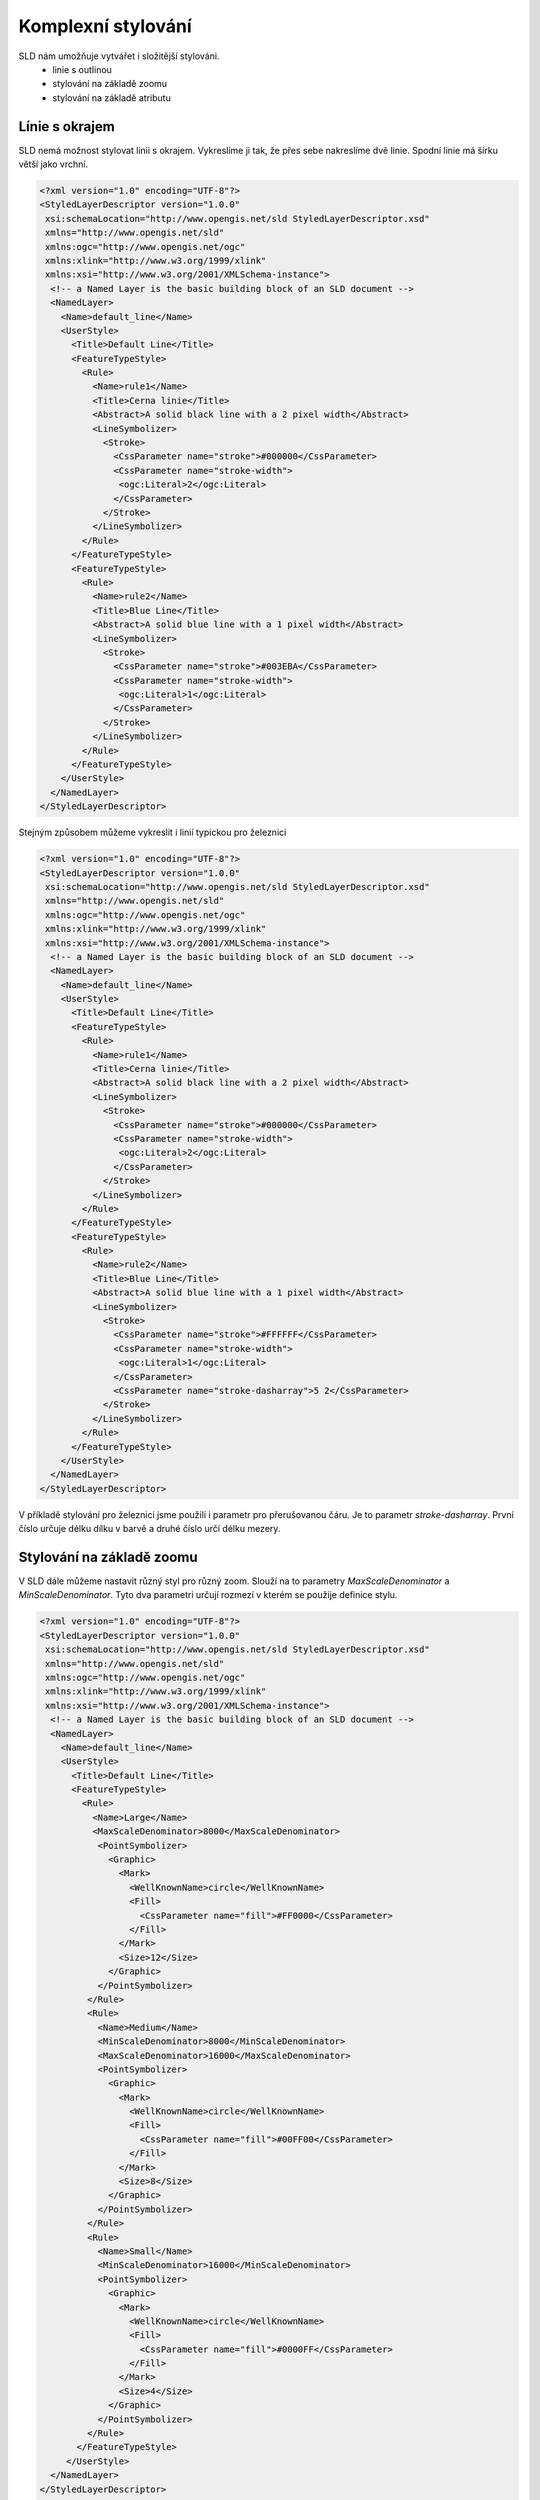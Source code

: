 .. index::
   single: Komplexní stylování

.. _slozity:


Komplexní stylování
--------------------

SLD nám umožňuje vytvářet i složitější stylováni. 
 - linie s outlinou
 - stylování na základě zoomu
 - stylování na základě atributu

Línie s okrajem
===============

SLD nemá možnost stylovat linii s okrajem. Vykreslíme ji tak, že přes sebe nakreslíme dvě linie. Spodní linie má šírku větší jako vrchní. 

.. code-block:: xml

   <?xml version="1.0" encoding="UTF-8"?>
   <StyledLayerDescriptor version="1.0.0" 
    xsi:schemaLocation="http://www.opengis.net/sld StyledLayerDescriptor.xsd" 
    xmlns="http://www.opengis.net/sld" 
    xmlns:ogc="http://www.opengis.net/ogc" 
    xmlns:xlink="http://www.w3.org/1999/xlink" 
    xmlns:xsi="http://www.w3.org/2001/XMLSchema-instance">
     <!-- a Named Layer is the basic building block of an SLD document -->
     <NamedLayer>
       <Name>default_line</Name>
       <UserStyle>
         <Title>Default Line</Title>
         <FeatureTypeStyle>
           <Rule>
             <Name>rule1</Name>
             <Title>Cerna linie</Title>
             <Abstract>A solid black line with a 2 pixel width</Abstract>
             <LineSymbolizer>
               <Stroke>
                 <CssParameter name="stroke">#000000</CssParameter>
                 <CssParameter name="stroke-width">
                  <ogc:Literal>2</ogc:Literal>
                 </CssParameter>
               </Stroke>
             </LineSymbolizer>
           </Rule>
         </FeatureTypeStyle>
         <FeatureTypeStyle>
           <Rule>
             <Name>rule2</Name>
             <Title>Blue Line</Title>
             <Abstract>A solid blue line with a 1 pixel width</Abstract>
             <LineSymbolizer>
               <Stroke>
                 <CssParameter name="stroke">#003EBA</CssParameter>
                 <CssParameter name="stroke-width">
                  <ogc:Literal>1</ogc:Literal>
                 </CssParameter>
               </Stroke>
             </LineSymbolizer>
           </Rule>
         </FeatureTypeStyle>
       </UserStyle>
     </NamedLayer>
   </StyledLayerDescriptor>

Stejným způsobem můžeme vykreslit i linií typickou pro železnici

.. code-block:: xml

   <?xml version="1.0" encoding="UTF-8"?>
   <StyledLayerDescriptor version="1.0.0" 
    xsi:schemaLocation="http://www.opengis.net/sld StyledLayerDescriptor.xsd" 
    xmlns="http://www.opengis.net/sld" 
    xmlns:ogc="http://www.opengis.net/ogc" 
    xmlns:xlink="http://www.w3.org/1999/xlink" 
    xmlns:xsi="http://www.w3.org/2001/XMLSchema-instance">
     <!-- a Named Layer is the basic building block of an SLD document -->
     <NamedLayer>
       <Name>default_line</Name>
       <UserStyle>
         <Title>Default Line</Title>
         <FeatureTypeStyle>
           <Rule>
             <Name>rule1</Name>
             <Title>Cerna linie</Title>
             <Abstract>A solid black line with a 2 pixel width</Abstract>
             <LineSymbolizer>
               <Stroke>
                 <CssParameter name="stroke">#000000</CssParameter>
                 <CssParameter name="stroke-width">
                  <ogc:Literal>2</ogc:Literal>
                 </CssParameter>
               </Stroke>
             </LineSymbolizer>
           </Rule>
         </FeatureTypeStyle>
         <FeatureTypeStyle>
           <Rule>
             <Name>rule2</Name>
             <Title>Blue Line</Title>
             <Abstract>A solid blue line with a 1 pixel width</Abstract>
             <LineSymbolizer>
               <Stroke>
                 <CssParameter name="stroke">#FFFFFF</CssParameter>
                 <CssParameter name="stroke-width">
                  <ogc:Literal>1</ogc:Literal>
                 </CssParameter>
                 <CssParameter name="stroke-dasharray">5 2</CssParameter>
               </Stroke>
             </LineSymbolizer>
           </Rule>
         </FeatureTypeStyle>
       </UserStyle>
     </NamedLayer>
   </StyledLayerDescriptor> 

V příkladě stylování pro železnici jsme použili i parametr pro přerušovanou čáru. Je to parametr `stroke-dasharray`. První číslo určuje délku dílku v barvě a druhé číslo určí délku mezery. 

Stylování na základě zoomu
==========================

V SLD dále můžeme nastavit různý styl pro různý zoom. Slouží na to parametry `MaxScaleDenominator` a `MinScaleDenominator`. Tyto dva parametri určují rozmezí v kterém se použije definice stylu. 

.. code-block:: xml

   <?xml version="1.0" encoding="UTF-8"?>
   <StyledLayerDescriptor version="1.0.0" 
    xsi:schemaLocation="http://www.opengis.net/sld StyledLayerDescriptor.xsd" 
    xmlns="http://www.opengis.net/sld" 
    xmlns:ogc="http://www.opengis.net/ogc" 
    xmlns:xlink="http://www.w3.org/1999/xlink" 
    xmlns:xsi="http://www.w3.org/2001/XMLSchema-instance">
     <!-- a Named Layer is the basic building block of an SLD document -->
     <NamedLayer>
       <Name>default_line</Name>
       <UserStyle>
         <Title>Default Line</Title>
         <FeatureTypeStyle>
           <Rule>
             <Name>Large</Name>
             <MaxScaleDenominator>8000</MaxScaleDenominator>
              <PointSymbolizer>
                <Graphic>
                  <Mark>
                    <WellKnownName>circle</WellKnownName>
                    <Fill>
                      <CssParameter name="fill">#FF0000</CssParameter>
                    </Fill>
                  </Mark>
                  <Size>12</Size>
                </Graphic>
              </PointSymbolizer>
            </Rule>
            <Rule>
              <Name>Medium</Name>
              <MinScaleDenominator>8000</MinScaleDenominator>
              <MaxScaleDenominator>16000</MaxScaleDenominator>
              <PointSymbolizer>
                <Graphic>
                  <Mark>
                    <WellKnownName>circle</WellKnownName>
                    <Fill>
                      <CssParameter name="fill">#00FF00</CssParameter>
                    </Fill>
                  </Mark>
                  <Size>8</Size>
                </Graphic>
              </PointSymbolizer>
            </Rule>
            <Rule>
              <Name>Small</Name>
              <MinScaleDenominator>16000</MinScaleDenominator>
              <PointSymbolizer>
                <Graphic>
                  <Mark>
                    <WellKnownName>circle</WellKnownName>
                    <Fill>
                      <CssParameter name="fill">#0000FF</CssParameter>
                    </Fill>
                  </Mark>
                  <Size>4</Size>
                </Graphic>
              </PointSymbolizer>
            </Rule>
          </FeatureTypeStyle>
        </UserStyle>
     </NamedLayer>
   </StyledLayerDescriptor>

V zoomech 0 až 8000 se body zobrazí červenou barvou, v zoomech 8000 až 16000 se body zobrazí zelenou a v zoomech větších jako 16000 jsou body modré.

Stylování na základě atributu
=============================

Stylování na základě atributu si ukážeme na příkladě kartogramu v další kapitole. 



